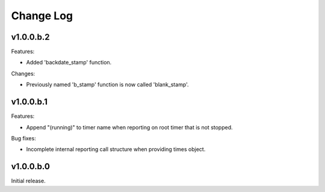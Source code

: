 
Change Log
==========

v1.0.0.b.2
----------
Features:

- Added 'backdate_stamp' function.

Changes:

- Previously named 'b_stamp' function is now called 'blank_stamp'.


v1.0.0.b.1
----------
Features:

- Append "(running)"  to timer name when reporting on root timer that is not stopped.

Bug fixes: 

- Incomplete internal reporting call structure when providing times object.


v1.0.0.b.0
----------
Initial release.